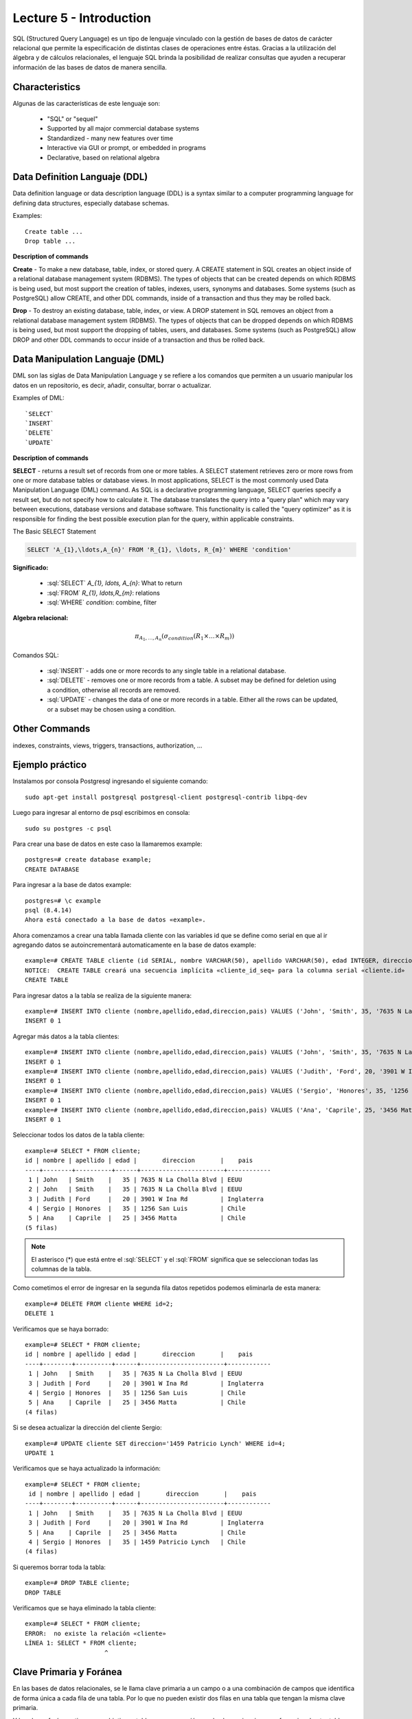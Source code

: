 Lecture 5 - Introduction
-----------------------------

.. role:: sql(code)
   :language: sql
   :class: highlight

SQL (Structured Query Language) es un tipo de lenguaje vinculado con la gestión de
bases de datos de carácter relacional que permite la especificación de distintas
clases de operaciones entre éstas. Gracias a la utilización del álgebra y de
cálculos relacionales, el lenguaje SQL brinda la posibilidad de realizar consultas
que ayuden a recuperar información de las bases de datos de manera sencilla.

Characteristics
~~~~~~~~~~~~~~~~

.. index:: Características

Algunas de las características de este lenguaje son:

 * "SQL" or "sequel"
 * Supported by all major commercial database systems
 * Standardized - many new features over time
 * Interactive via GUI or prompt, or embedded in programs
 * Declarative, based on relational algebra

Data Definition Languaje (DDL)
~~~~~~~~~~~~~~~~~~~~~~~~~~~~~~

.. index:: Data Definition Languaje (DDL)


Data definition language or data description language (DDL) is a syntax similar
to a computer programming language for defining data structures, especially
database schemas.

Examples::

     Create table ...
     Drop table ... 

**Description of commands**

**Create** - To make a new database, table, index, or stored query. A CREATE
statement in SQL creates an object inside of a relational database management system
(RDBMS). The types of objects that can be created depends on which RDBMS is being
used, but most support the creation of tables, indexes, users, synonyms and
databases. Some systems (such as PostgreSQL) allow CREATE, and other DDL commands,
inside of a transaction and thus they may be rolled back.

**Drop** - To destroy an existing database, table, index, or view.
A DROP statement in SQL removes an object from a relational database management
system (RDBMS). The types of objects that can be dropped depends on which RDBMS is
being used, but most support the dropping of tables, users, and databases. Some
systems (such as PostgreSQL) allow DROP and other DDL commands to occur inside of
a transaction and thus be rolled back.

Data Manipulation Languaje (DML)
~~~~~~~~~~~~~~~~~~~~~~~~~~~~~~~~

DML son las siglas de Data Manipulation Language y se refiere a los comandos que
permiten a un usuario manipular los datos en un repositorio, es decir, añadir,
consultar, borrar o actualizar.

Examples of DML::

   `SELECT`
   `INSERT`
   `DELETE`
   `UPDATE`

**Description of commands**


**SELECT** -  returns a result set of records from one or more tables.
A SELECT statement retrieves zero or more rows from one or more database tables or
database views. In most applications, SELECT is the most commonly used Data
Manipulation Language (DML) command. As SQL is a declarative programming language,
SELECT queries specify a result set, but do not specify how to calculate it. The
database translates the query into a "query plan" which may vary between executions,
database versions and database software. This functionality is called the "query
optimizer" as it is responsible for finding the best possible execution plan for
the query, within applicable constraints.

The Basic SELECT Statement

.. code-block:: sql

 SELECT 'A_{1},\ldots,A_{n}' FROM 'R_{1}, \ldots, R_{m}' WHERE 'condition'

**Significado:**

   * :sql:`SELECT` `A_{1}, \ldots, A_{n}`: What to return
   * :sql:`FROM` `R_{1}, \ldots,R_{m}`: relations
   * :sql:`WHERE` `condition`: combine, filter

**Algebra relacional:**

.. math::

    \pi_{A_{1},\ldots, A_{n}} (\sigma_{condition}(R_{1} \times \ldots \times R_{m}))

Comandos SQL:

   * :sql:`INSERT` - adds one or more records to any single table in a relational
     database.
   * :sql:`DELETE` - removes one or more records from a table. A subset may be
     defined for deletion using a condition, otherwise all records are removed.
   * :sql:`UPDATE` - changes the data of one or more records in a table. Either all
     the rows can be updated, or a subset may be chosen using a condition.

Other Commands
~~~~~~~~~~~~~~

indexes, constraints, views, triggers, transactions, authorization, ...


Ejemplo práctico
~~~~~~~~~~~~~~~~

.. index:: ejemplo practico

Instalamos por consola Postgresql ingresando el siguiente comando::

 sudo apt-get install postgresql postgresql-client postgresql-contrib libpq-dev

Luego para ingresar al entorno de psql escribimos en consola::

 sudo su postgres -c psql

Para crear una base de datos en este caso la llamaremos example::

 postgres=# create database example;
 CREATE DATABASE

Para ingresar a la base de datos example::

 postgres=# \c example
 psql (8.4.14)
 Ahora está conectado a la base de datos «example».

Ahora comenzamos a crear una tabla llamada cliente con las variables id que se
define como serial en que al ir agregando datos se autoincrementará automaticamente
en la base de datos example::

 example=# CREATE TABLE cliente (id SERIAL, nombre VARCHAR(50), apellido VARCHAR(50), edad INTEGER, direccion VARCHAR(50), pais VARCHAR(25));
 NOTICE:  CREATE TABLE creará una secuencia implícita «cliente_id_seq» para la columna serial «cliente.id»
 CREATE TABLE

Para ingresar datos a la tabla se realiza de la siguiente manera::

 example=# INSERT INTO cliente (nombre,apellido,edad,direccion,pais) VALUES ('John', 'Smith', 35, '7635 N La Cholla Blvd', 'EEUU');
 INSERT 0 1

Agregar más datos a la tabla clientes::

 example=# INSERT INTO cliente (nombre,apellido,edad,direccion,pais) VALUES ('John', 'Smith', 35, '7635 N La Cholla Blvd', 'EEUU');
 INSERT 0 1
 example=# INSERT INTO cliente (nombre,apellido,edad,direccion,pais) VALUES ('Judith', 'Ford', 20, '3901 W Ina Rd', 'Inglaterra');
 INSERT 0 1
 example=# INSERT INTO cliente (nombre,apellido,edad,direccion,pais) VALUES ('Sergio', 'Honores', 35, '1256 San Luis', 'Chile');
 INSERT 0 1
 example=# INSERT INTO cliente (nombre,apellido,edad,direccion,pais) VALUES ('Ana', 'Caprile', 25, '3456 Matta', 'Chile');
 INSERT 0 1

Seleccionar todos los datos de la tabla cliente::

 example=# SELECT * FROM cliente;
 id | nombre | apellido | edad |       direccion       |    pais
 ----+--------+----------+------+-----------------------+------------
  1 | John   | Smith    |   35 | 7635 N La Cholla Blvd | EEUU
  2 | John   | Smith    |   35 | 7635 N La Cholla Blvd | EEUU
  3 | Judith | Ford     |   20 | 3901 W Ina Rd         | Inglaterra
  4 | Sergio | Honores  |   35 | 1256 San Luis         | Chile
  5 | Ana    | Caprile  |   25 | 3456 Matta            | Chile
 (5 filas)

.. note::
 El asterisco (*) que está entre el :sql:`SELECT` y el :sql:`FROM` significa que se seleccionan todas las columnas de la tabla.

Como cometimos el error de ingresar en la segunda fila datos repetidos podemos
eliminarla de esta manera::

 example=# DELETE FROM cliente WHERE id=2;
 DELETE 1

Verificamos que se haya borrado::

 example=# SELECT * FROM cliente;
 id | nombre | apellido | edad |       direccion       |    pais
 ----+--------+----------+------+-----------------------+------------
  1 | John   | Smith    |   35 | 7635 N La Cholla Blvd | EEUU
  3 | Judith | Ford     |   20 | 3901 W Ina Rd         | Inglaterra
  4 | Sergio | Honores  |   35 | 1256 San Luis         | Chile
  5 | Ana    | Caprile  |   25 | 3456 Matta            | Chile
 (4 filas)

Si se desea actualizar la dirección del cliente Sergio::

 example=# UPDATE cliente SET direccion='1459 Patricio Lynch' WHERE id=4;
 UPDATE 1

Verificamos que se haya actualizado la información::

 example=# SELECT * FROM cliente;
  id | nombre | apellido | edad |       direccion       |    pais
 ----+--------+----------+------+-----------------------+------------
  1 | John   | Smith    |   35 | 7635 N La Cholla Blvd | EEUU
  3 | Judith | Ford     |   20 | 3901 W Ina Rd         | Inglaterra
  5 | Ana    | Caprile  |   25 | 3456 Matta            | Chile
  4 | Sergio | Honores  |   35 | 1459 Patricio Lynch   | Chile
 (4 filas)

Si queremos borrar toda la tabla::

 example=# DROP TABLE cliente;
 DROP TABLE

Verificamos que se haya eliminado la tabla cliente::

 example=# SELECT * FROM cliente;
 ERROR:  no existe la relación «cliente»
 LÍNEA 1: SELECT * FROM cliente;
                       ^

Clave Primaria y Foránea
~~~~~~~~~~~~~~~~~~~~~~~~

En las bases de datos relacionales, se le llama clave primaria a un campo o a una
combinación de campos que identifica de forma única a cada fila de una tabla. Por lo
que no pueden existir dos filas en una tabla que tengan la misma clave primaria.

Y las claves foráneas tienen por objetivo establecer una conexión con la clave primaria que referencian de otra tabla, creandose una relación entre las dos tablas.

----------------
Ejemplo Práctico
----------------

Primero crearemos la tabla profesores en que ID_profesor será la clave primaria y está definido como serial que automáticamente irá ingresando los valores 1, 2,3 a cada registro.::

 postgres=# CREATE TABLE profesores(ID_profesor serial, nombre VARCHAR(30), apellido VARCHAR(30), PRIMARY KEY(ID_profesor)); 
 NOTICE:  CREATE TABLE creará una secuencia implícita «profesores_id_profesor_seq» para la columna serial «profesores.id_profesor»
 NOTICE:  CREATE TABLE / PRIMARY KEY creará el índice implícito «profesores_pkey» para la tabla «profesores»
 CREATE TABLE

Ahora vamos a crear la tabla de cursos en que ID_curso será la clave primaria de esta tabla y ID_profesor será la clave foránea, que se encargará de realizar una conexión entre estas dos tablas.::

 postgres=# CREATE TABLE cursos(ID_curso serial, titulo VARCHAR(30), ID_profesor INTEGER, PRIMARY KEY(ID_curso), FOREIGN KEY(ID_profesor) REFERENCES profesores(ID_profesor));
 NOTICE:  CREATE TABLE creará una secuencia implícita «cursos_id_curso_seq» para la columna serial «cursos.id_curso»
 NOTICE:  CREATE TABLE / PRIMARY KEY creará el índice implícito «cursos_pkey» para la tabla «cursos»
 CREATE TABLE

